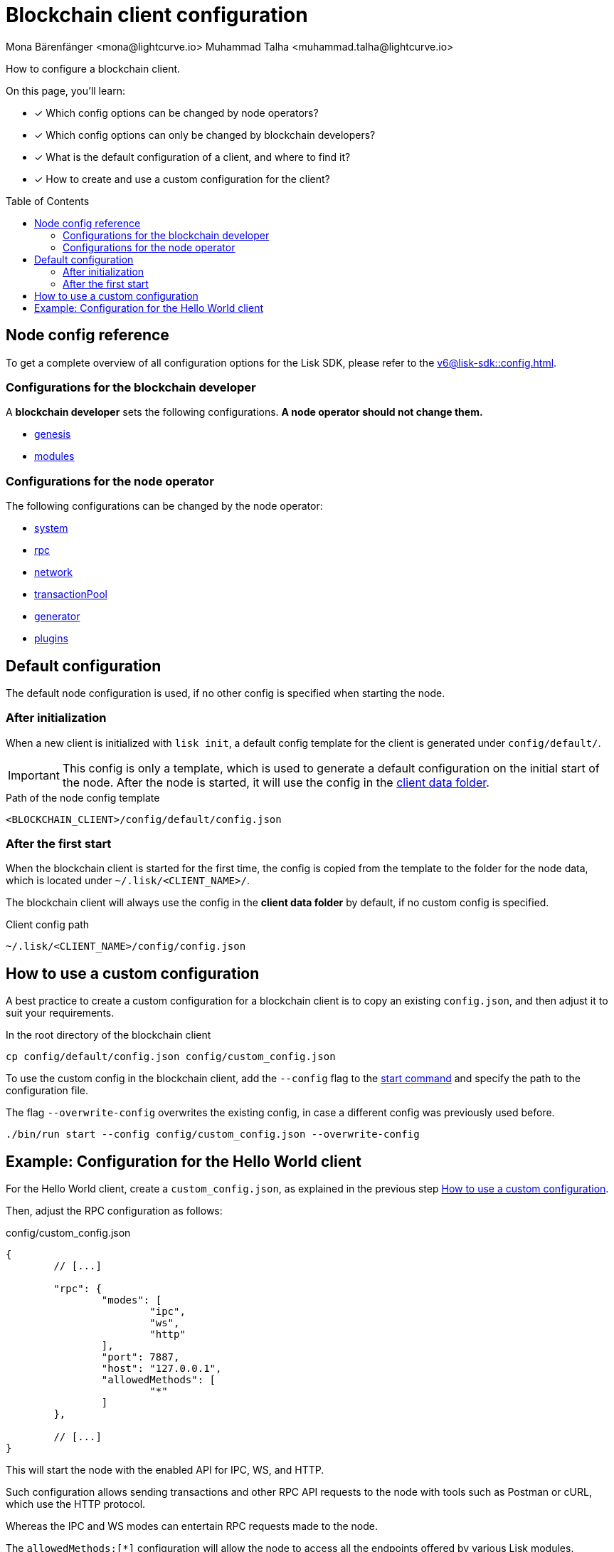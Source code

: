 = Blockchain client configuration
Mona Bärenfänger <mona@lightcurve.io> Muhammad Talha <muhammad.talha@lightcurve.io>
// Settings
:page-aliases: configuration.adoc
:toc: preamble
:idprefix:
:idseparator: -
:docs-sdk: v6@lisk-sdk::
// URLs
// Project URLs
:url_build_module_config: build-blockchain/module/configuration.adoc
:url_build_plugin: build-blockchain/plugin/configuring-plugin.adoc
:url_references_config: {docs-sdk}config.adoc
:url_references_config_system: {docs-sdk}config.adoc#system
:url_references_config_rpc: {docs-sdk}config.adoc#rpc
:url_references_config_network: {docs-sdk}config.adoc#network
:url_references_config_transactionpool: {docs-sdk}config.adoc#transactionpool
:url_references_config_network: {docs-sdk}config.adoc#network
:url_references_config_genesis: {docs-sdk}config.adoc#genesis
:url_references_config_generator: {docs-sdk}config.adoc#generator
:url_references_config_modules: {docs-sdk}config.adoc#modules
:url_references_config_plugins: {docs-sdk}config.adoc#plugins
:url_references_cli_start: {docs-sdk}client-cli.adoc#start

How to configure a blockchain client.

====
On this page, you'll learn:

* [x] Which config options can be changed by node operators?
* [x] Which config options can only be changed by blockchain developers?
* [x] What is the default configuration of a client, and where to find it?
* [x] How to create and use a custom configuration for the client?
====

== Node config reference

To get a complete overview of all configuration options for the Lisk SDK, please refer to the xref:{url_references_config}[].

=== Configurations for the blockchain developer

A *blockchain developer* sets the following configurations. *A node operator should not change them.*

* xref:{url_references_config_genesis}[genesis]
* xref:{url_references_config_modules}[modules]

=== Configurations for the node operator

The following configurations can be changed by the node operator:

* xref:{url_references_config_system}[system]
* xref:{url_references_config_rpc}[rpc]
* xref:{url_references_config_network}[network]
* xref:{url_references_config_transactionpool}[transactionPool]
* xref:{url_references_config_generator}[generator]
* xref:{url_references_config_plugins}[plugins]

== Default configuration

The default node configuration is used, if no other config is specified when starting the node.

=== After initialization

When a new client is initialized with `lisk init`, a default config template for the client is generated under `config/default/`.

IMPORTANT: This config is only a template, which is used to generate a default configuration on the initial start of the node.
After the node is started, it will use the config in the <<client-data,client data folder>>.

.Path of the node config template
 <BLOCKCHAIN_CLIENT>/config/default/config.json

=== After the first start

When the blockchain client is started for the first time, the config is copied from the template to the folder for the node data, which is located under `~/.lisk/<CLIENT_NAME>/`.

The blockchain client will always use the config in the *client data folder* by default, if no custom config is specified.

[#client-data]
.Client config path
 ~/.lisk/<CLIENT_NAME>/config/config.json

== How to use a custom configuration

A best practice to create a custom configuration for a blockchain client is to copy an existing `config.json`, and then adjust it to suit your requirements.

.In the root directory of the blockchain client
[source,bash]
----
cp config/default/config.json config/custom_config.json
----

To use the custom config in the blockchain client, add the `--config` flag to the xref:{url_references_cli_start}[start command] and specify the path to the configuration file.

The flag `--overwrite-config` overwrites the existing config, in case a different config was previously used before.

[source,bash]
----
./bin/run start --config config/custom_config.json --overwrite-config
----

== Example: Configuration for the Hello World client

For the Hello World client, create a `custom_config.json`, as explained in the previous step <<how-to-use-a-custom-configuration>>.

Then, adjust the RPC configuration as follows:

.config/custom_config.json
[source,js]
----
{
	// [...]

	"rpc": {
		"modes": [
			"ipc",
			"ws",
			"http"
		],
		"port": 7887,
		"host": "127.0.0.1",
		"allowedMethods": [
			"*"
		]
	},

	// [...]
}
----

This will start the node with the enabled API for IPC, WS, and HTTP.

Such configuration allows sending transactions and other RPC API requests to the node with tools such as Postman or cURL, which use the HTTP protocol.

Whereas the IPC and WS modes can entertain RPC requests made to the node.

The `allowedMethods:[*]` configuration will allow the node to access all the endpoints offered by various Lisk modules.

After updating the `custom_config.json` file, build the blockchain client:

.hello_client/
[source,bash]
----
npm run build
----

Then, restart the client with the `--overwrite-config` flag to apply the new configuration.

.hello_client/
[source,bash]
----
./bin/run start --config config/custom_config.json --overwrite-config
----

The configuration for the Hello World client is adjusted further in the following guides:

* xref:{url_build_module_config}[]
* xref:{url_build_plugin}[]
